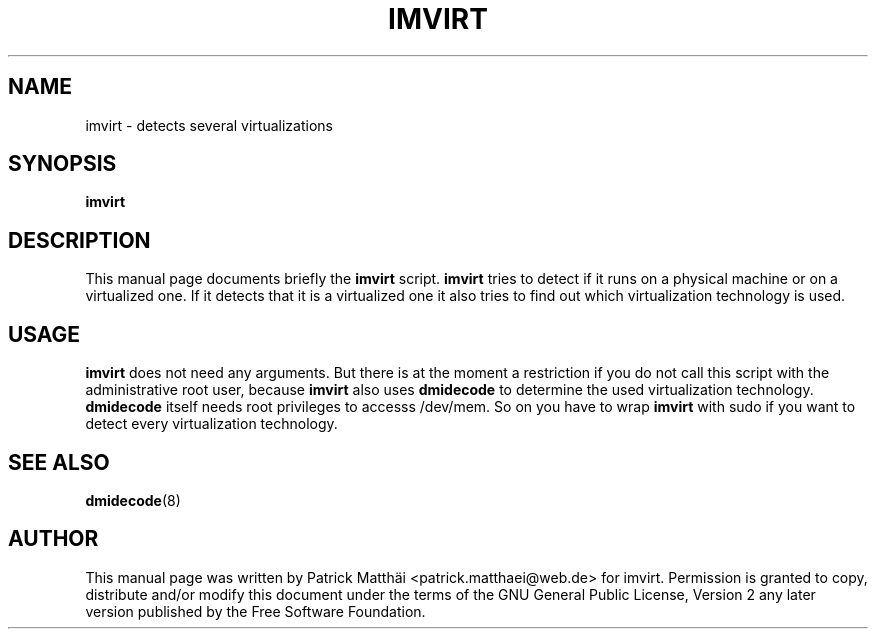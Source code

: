 .TH "IMVIRT" "1"
.SH "NAME"
imvirt \- detects several virtualizations
.SH "SYNOPSIS"
\fBimvirt\fR
.SH "DESCRIPTION"
This manual page documents briefly the \fBimvirt\fR script.
\fBimvirt\fR tries to detect if it runs on a physical machine or on a
virtualized one. If it detects that it is a virtualized one it also tries to
find out which virtualization technology is used.
.SH "USAGE"
\fBimvirt\fR does not need any arguments.
But there is at the moment a restriction if you do not call this script with
the administrative root user, because \fBimvirt\fR also uses \fBdmidecode\fR to
determine the used virtualization technology. \fBdmidecode\fR itself needs root
privileges to accesss /dev/mem. So on you have to wrap \fBimvirt\fR with sudo
if you want to detect every virtualization technology.
.SH "SEE ALSO"
.BR dmidecode (8)
.SH "AUTHOR"
This manual page was written by Patrick Matth\[:a]i <patrick.matthaei@web.de>
for imvirt.
Permission is granted to copy, distribute and/or modify this document
under the terms of the GNU General Public License, Version 2 any
later version published by the Free Software Foundation.
